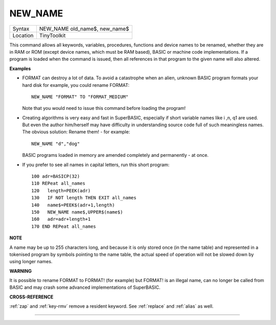 ..  _new-name:

NEW\_NAME
=========

+----------+-------------------------------------------------------------------+
| Syntax   |  NEW\_NAME old\_name$, new\_name$                                 |
+----------+-------------------------------------------------------------------+
| Location |  TinyToolkit                                                      |
+----------+-------------------------------------------------------------------+

This command allows all keywords, variables, procedures, functions and
device names to be renamed, whether they are in RAM or ROM (except
device names, which must be RAM based), BASIC or machine code
implementations. If a program is loaded when the command is issued, then
all references in that program to the given name will also altered.

**Examples**

- FORMAT can destroy a lot of data. To avoid a catastrophe when an
  alien, unknown BASIC program formats your hard disk for example, you
  could rename FORMAT::

    NEW_NAME "FORMAT" TO "FORMAT_MEDIUM"

  Note that you would need to issue this command before loading the
  program!

- Creating algorithms is very easy and fast in SuperBASIC,
  especially if short variable names like i ,n, q1 are used. But even the
  author him/herself may have difficulty in understanding source code full
  of such meaningless names. The obvious solution: Rename them! - for
  example::

    NEW_NAME "d","dog"

  BASIC programs loaded in memory are amended completely and permanently - at once.

- If you prefer to see all names in capital letters, run this short program::

    100 adr=BASICP(32)
    110 REPeat all_names
    120   length=PEEK(adr)
    130   IF NOT length THEN EXIT all_names
    140   name$=PEEK$(adr+1,length)
    150   NEW_NAME name$,UPPER$(name$)
    160   adr=adr+length+1
    170 END REPeat all_names

**NOTE**

A name may be up to 255 characters long, and because it is only stored
once (in the name table) and represented in a tokenised program by
symbols pointing to the name table, the actual speed of operation will
not be slowed down by using longer names.

**WARNING**

It is possible to rename FORMAT to FORMAT! (for example) but FORMAT! is
an illegal name, can no longer be called from BASIC and may crash some
advanced implementations of SuperBASIC.

**CROSS-REFERENCE**

:ref:`zap` and :ref:`key-rmv`
remove a resident keyword. See :ref:`replace` and
:ref:`alias` as well.

--------------


